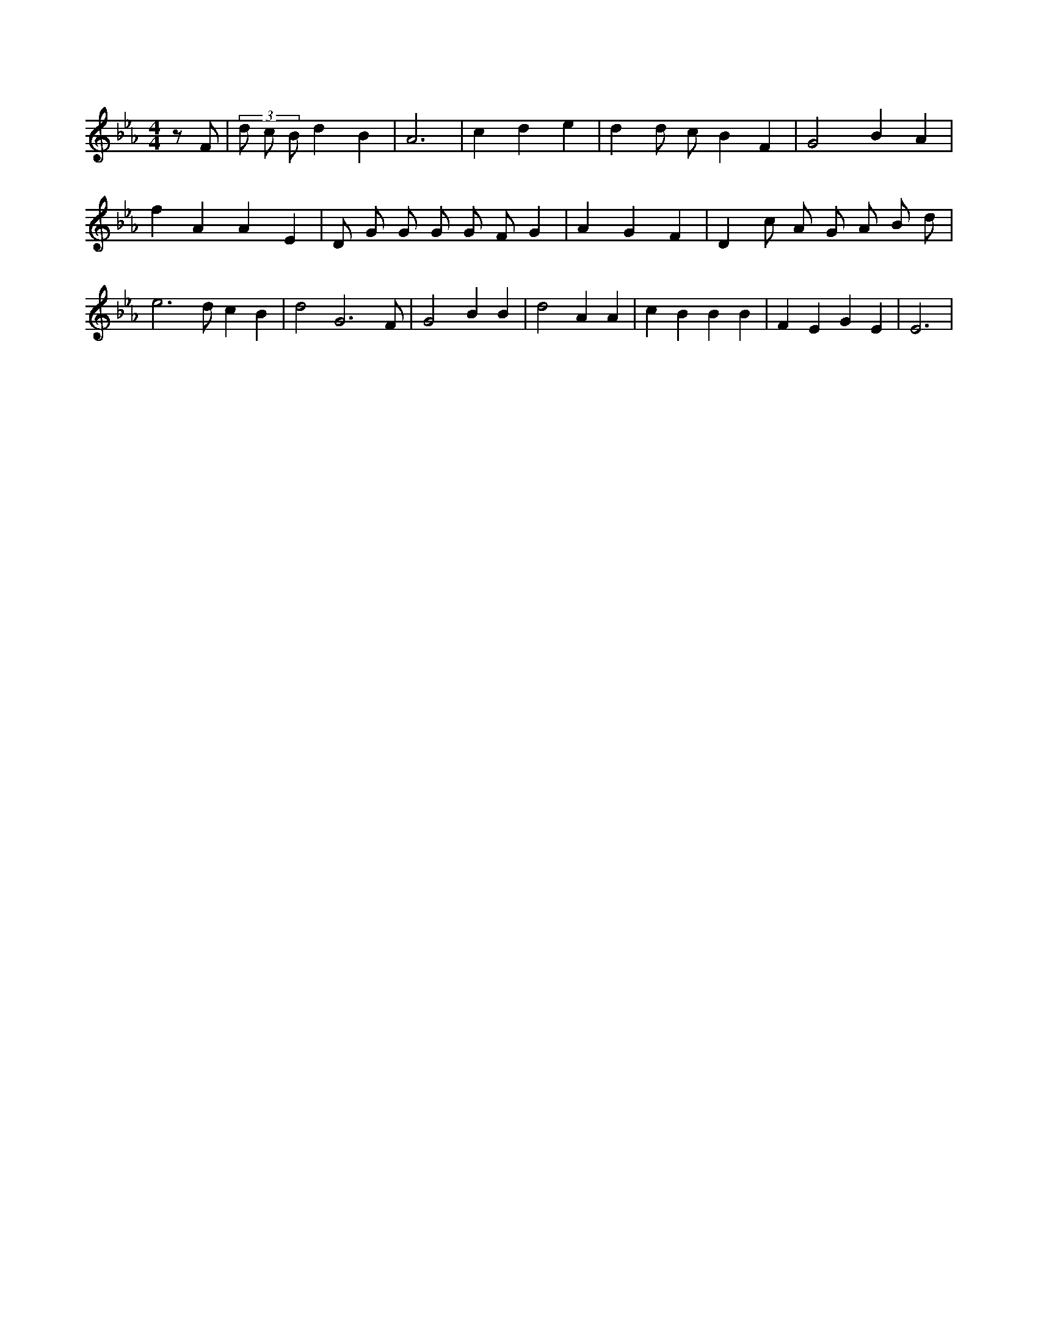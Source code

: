 X:253
L:1/4
M:4/4
K:EbMaj
z/2 F/2 | (3 d/2 c/2 B/2 d B | A3 | c d e | d d/2 c/2 B F | G2 B A | f A A E | D/2 G/2 G/2 G/2 G/2 F/2 G | A G F | D c/2 A/2 G/2 A/2 B/2 d/2 | e3 /2 d/2 c B | d2 G3 /2 F/2 | G2 B B | d2 A A | c B B B | F E G E | E3 |
